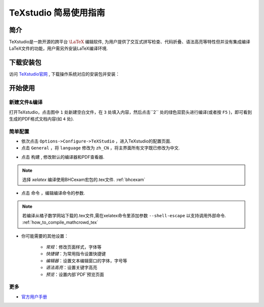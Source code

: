 .. _texstudio:

----------------------
TeXstudio 简易使用指南
----------------------

简介
--------

TeXstudio是一款开源的跨平台 :math:`\LaTeX` 编辑软件, 为用户提供了交互式拼写检查、代码折叠、语法高亮等特性但并没有集成编译LaTeX文件的功能，用户需另外安装LaTeX编译环境.

.. seealso:: :ref:`how_to_install_texlive`

下载安装包
------------

访问 `TeXstudio官网 <https://www.texstudio.org/>`_ , 下载操作系统对应的安装包并安装：

.. image:: ../_static/tex_studio_ist.png
    :width: 300px

.. image:: ../_static/tex_ist_2.png
    :width: 300px


开始使用
-------------


新建文件&编译
============

打开TeXstudio，点击图中 ``1`` 处新建空白文件，在 ``3`` 处填入内容，然后点击``2`` 处的绿色双箭头进行编译(或者按 ``F5`` )，即可看到生成的PDF格式文档内容(如 ``4`` 处).

.. image:: ../_static/tex_st_qk.png
    :width: 600px


简单配置
=============


* 依次点击 ``Options->Configure->TeXStudio`` ，进入TeXstudio的配置页面.

* 点击 ``General`` ，将 ``language`` 修改为 ``zh_CN`` ，将主界面所有文字既已修改为中文.

.. image:: ../_static/tex_st_lag.png
    :width: 600px

* 点击 ``构建`` , 修改默认的编译器和PDF查看器.

.. image:: ../_static/tex_st_build.png
    :width: 600px

.. note:: 选择 `xelatex` 编译使用BHCexam宏包的.tex文件. :ref:`bhcexam`

* 点击 ``命令`` ，编辑编译命令的参数.

.. note:: 若编译从橘子数学网站下载的.tex文件,需在xelatex命令里添加参数 ``--shell-escape`` 以支持调用外部命令. :ref:`how_to_compile_mathcrowd_tex`

.. image:: ../_static/tex_st_cmd.png
    :width: 600px

* 你可能需要的其他设置：

    * `常规`：修改页面样式，字体等
    * `快捷键`：为常用指令设置快捷键
    * `编辑器`：设置文本编辑窗口的字体，字号等
    * `语法高亮`：设置关键字高亮
    * `预览`：设置内部`PDF`预览页面

更多
=============

* `官方用户手册 <http://texstudio.sourceforge.net/manual/current/usermanual_en.html>`_
